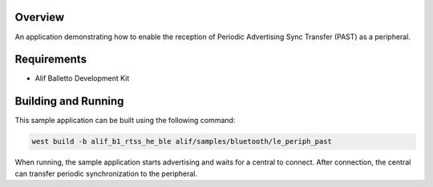 .. zephyr:code-sample:: alif_le_periph_past
   :name: Periodic Advertising Sync Transfer using Alif BLE stack

   Use the Alif BLE stack to implement a Periodic Advertising Sync Transfer (PAST) as the receiver.

Overview
********

An application demonstrating how to enable the reception of Periodic Advertising Sync Transfer
(PAST) as a peripheral.

Requirements
************

* Alif Balletto Development Kit

Building and Running
********************

This sample application can be built using the following command:

.. code-block:: console

   west build -b alif_b1_rtss_he_ble alif/samples/bluetooth/le_periph_past

When running, the sample application starts advertising and waits for a central to connect.
After connection, the central can transfer periodic synchronization to the peripheral.

